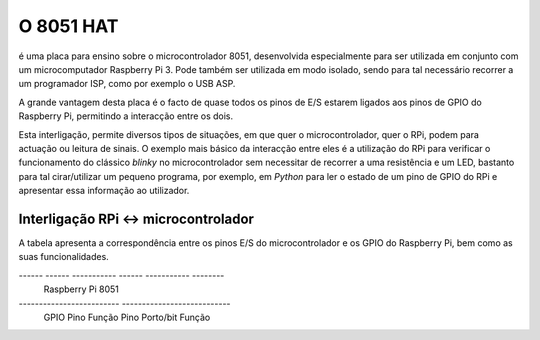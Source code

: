 O 8051 HAT
**********

é uma placa para ensino sobre o microcontrolador 8051, desenvolvida especialmente para ser utilizada em conjunto com um microcomputador Raspberry Pi 3. Pode também ser utilizada em modo isolado, sendo para tal necessário recorrer a um programador ISP, como por exemplo o USB ASP.

A grande vantagem desta placa é o facto de quase todos os pinos de E/S estarem ligados aos pinos de GPIO do Raspberry Pi, permitindo a interacção entre os dois.

Esta interligação, permite diversos tipos de situações, em que quer o microcontrolador, quer o RPi, podem para actuação ou leitura de sinais. O exemplo mais básico da interacção entre eles é a utilização do RPi para verificar o funcionamento do clássico *blinky* no microcontrolador sem necessitar de recorrer a uma resistência e um LED, bastanto para tal cirar/utilizar um pequeno programa, por exemplo, em *Python* para ler o estado de um pino de GPIO do RPi e apresentar essa informação ao utilizador.

Interligação RPi <-> microcontrolador
=====================================

A tabela apresenta a correspondência entre os pinos E/S do microcontrolador e os GPIO do Raspberry Pi, bem como as suas funcionalidades.

------ ------ ----------- ------ ----------- --------
       Raspberry Pi                  8051
------------------------- ---------------------------
 GPIO   Pino   Função      Pino   Porto/bit   Função
====== ====== =========== ====== =========== ========
  02     03    SDA1, I2C    42      P1.2      
  03     05    SCL1, I2C    43      P1.3
  04     07    GPCLK0       08      P3.2      /INT0
  05     29    GPCLK1       10      P3.4        T0
------ ------ ----------- ------ ----------- --------
